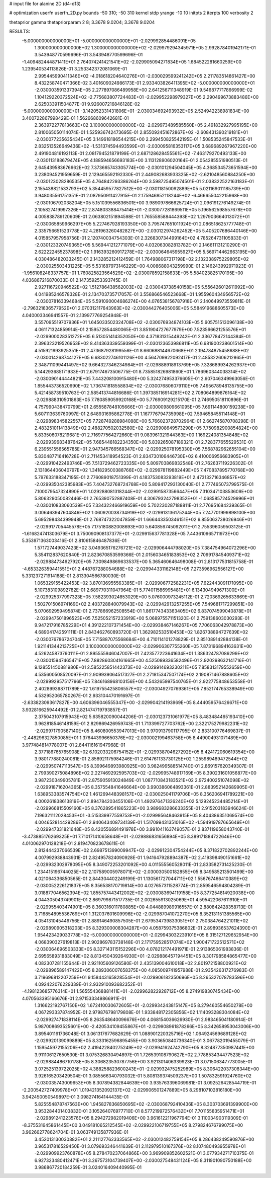 # input file for alanine 2D (d4-d13)

# optimization
userfn       userfn_2D.py
bounds       -50 310; -50 310
kernel       stdp
yrange       -10 10
initpts      2
iterpts      100
verbosity    2

thetaprior gamma
thetapriorparam 2 8; 3.3678 9.0204; 3.3678 9.0204

RESULTS:
 -5.000000000000000E+01 -5.000000000000000E+01      -2.029992854486091E+05
  1.300000000000000E+02  1.300000000000000E+02      -2.029979294345971E+05       2.992878401942171E-01       3.543948770599696E-01  3.543948770599696E-01
 -1.409482444871411E+01  2.764074241421541E+02      -2.029905094271834E+05       1.684522281660259E+00       1.239540534113626E-01  3.253342372081069E-01
  2.995445990411346E+02 -4.018618204640276E+01      -2.030029599241242E+05       2.211783514861427E+00       8.432258740471366E-02  3.401609024986173E-01
  2.933403826411395E+02 -5.000000000000000E+01      -2.030003591337394E+05       2.277897086489958E+00       2.641256711348919E-01  9.546877717866999E-02
  1.104129220372524E+02 -2.775683807724483E+01      -2.029952298979327E+05       2.290499673883486E+00       2.625033911504877E-01  9.926007216846128E-02
 -5.000000000000000E+01 -3.142052331431806E+01      -2.030034692493932E+05       2.524942238981834E+00       3.400722867998429E-01  1.562668609642681E-01
  2.363972277813663E+02  3.100000000000000E+02      -2.029973489585560E+05       2.491832927995195E+00       2.810065050114074E-01  1.525936742473695E-01
  2.855092451672867E+02 -2.608431390219181E+01      -2.030077235635434E+05       3.149618186544215E+00       2.299450825542195E-01  1.508535245847533E-01
  2.832513526649436E+02 -1.531374594493599E+01      -2.030095816353117E+05       3.689689267967220E+00       2.491904816192113E-01  2.081794521879199E-01
  2.687128628455561E+02 -7.463179270493133E+00      -2.030113188679474E+05       4.188594656693183E+00       3.113128906020164E-01  2.054285551980513E-01
  2.645439583676662E+02  7.373665743305774E+00      -2.030101294504045E+05       4.368534573651594E+00       3.238094521959659E-01  2.129465592192330E-01
  2.449082683933325E+02 -2.621048560884250E+00      -2.030123028286535E+05       4.764842293386264E+00       3.598725495074501E-01  2.038322522163183E-01
  2.155438821533793E+02  5.354459577827512E+00      -2.030118150092889E+05       5.021169011185739E+00       3.948035561751351E-01  2.087950911427915E-01
  2.175946852118244E+02 -6.466655042215968E+00      -2.030106792038204E+05       5.151039556836501E+00       3.989097866625724E-01  2.096191276149274E-01
  2.105827419997326E+02  2.874803388475414E+01      -2.030077281869511E+05       5.196562598557678E+00       4.005838789120609E-01  2.063802151894598E-01
  1.765558588444393E+02  1.297903664013072E+01      -2.030065859966297E+05       5.227467928193350E+00       3.795747651011924E-01  2.086518625777748E-01
  2.335756651523778E+02  4.281963260482827E+00      -2.030122974262452E+05       5.405207686440146E+00       4.015857957958756E-01  2.120740034754303E-01
  2.326830734499164E+02  4.785264731105833E-01      -2.030123320749365E+05       5.569441212771079E+00       4.032063082813782E-01  2.146611131210290E-01
  2.622222455237898E+02  1.916393260917278E+02      -2.030064645955927E+05       5.569714462663195E+00       4.030486482033245E-01  2.143285212412459E-01
  1.764988067317198E+02  2.132338975229805E+02      -2.030025503431225E+05       5.531687973146229E+00       4.008688043259990E-01  2.146243992971923E-01
 -1.956108248337757E+01  1.760825823564529E+02      -2.030078592158633E+05       5.584023825170195E+00       4.036867216870033E-01  2.147359253393745E-01
  2.927116720946522E+02  1.512786438562003E+02      -2.030043738540158E+05       5.556426012611992E+00       4.041985246578328E-01  2.134703735717057E-01
  3.556866546523668E+01  1.955960434956572E+02      -2.030078163394684E+05       5.591090004686274E+00       4.076538156787918E-01  2.140649973559811E-01
 -2.796321636577952E+01  2.070312117643963E+02      -2.030044276405006E+05       5.584919688605573E+00       4.040003346941557E-01  2.139977769254948E-01
  3.557095519707936E+01  1.645033502324708E+02      -2.030076934874103E+05       5.605751513096138E+00       4.061171324859914E-01  2.159572854480065E-01
  3.851904727677979E+00  7.523566621255576E+01      -2.029900028351272E+05       6.513051414352050E+00       4.371831315449242E-01  2.336778472144384E-01
  2.396323219526953E+02  8.414363339559399E-01      -2.030123653986811E+05       6.681900238601514E+00       4.515921993925351E-01  2.473687928199556E-01
  8.660688144670668E+01  2.194784875458688E+02      -2.030014268744127E+05       6.683022746101126E+00       4.564709922092417E-01  2.485322606212865E-01
  2.348711099441497E+02  9.664327346234984E+01      -2.029888918913769E+05       7.328689934262937E+00       5.144293685171933E-01  2.679174673506775E-01
  8.735851826981860E+01  1.786960344038314E+02      -2.030090144444821E+05       7.443208100915480E+00       5.324274953376605E-01  2.607046349963056E-01
  1.855443736520690E+02  1.736741818558834E+02      -2.030076806079110E+05       7.495678948135755E+00       5.421458739510763E-01  2.585413744816686E-01
  1.397385116914281E+02  2.708064899876164E+02      -2.029888310501863E+05       7.780859059920168E+00       5.776909129215170E-01  2.746950518110896E-01
  4.757990438470799E+01  2.655587848105666E+01      -2.030009809661095E+05       7.691144800159238E+00       5.607113639760997E-01  2.648931695862778E-01
  1.167776794735998E+02  7.594658455114148E+01      -2.029898345822557E+05       7.728749288984088E+00       5.766023728702964E-01  2.662745870708298E-01
  2.483251011413849E+02  2.488270502032580E+02      -2.029908649573290E+05       7.750982900854824E+00       5.833506078219681E-01  2.716977564272660E-01
  9.083961321944363E+00  1.169224081354848E+02      -2.029939683487642E+05       7.685448182234350E+00       5.839265087189321E-01  2.728377655529531E-01
  6.239551556565785E+01  2.947345766568347E+02      -2.029925078195330E+05       7.568782962655104E+00       5.830487716416728E-01  2.711453418954523E-01
  2.834730106446730E+02  6.410006956683905E+01      -2.029910422493746E+05       7.513729462723335E+00       5.809703869832548E-01  2.762637119226302E-01
  2.131864406040797E+02  1.341829500388766E+02      -2.029978119882449E+05       7.470837895770768E+00       5.797633188347195E-01  2.776089018751399E-01
  4.183753083293819E+01  2.473132716346857E+02      -2.029935042385983E+05       7.404732768724768E+00       5.809417293130040E-01  2.777465073799575E-01
  7.100079547324890E+01  1.029288081318244E+02      -2.029915873566447E+05       7.310347103853609E+00       5.806329050082446E-01  2.765390752887408E-01
  4.306793242798352E+01 -1.068585724529996E+01      -2.030010833060539E+05       7.334322466919659E+00       5.702230287188811E-01  2.776951684239365E-01
  3.006463947604846E+02  1.060920038734919E+02      -2.029913136175244E+05       7.247701999898100E+00       5.695298434399948E-01  2.768747322047859E-01
  1.666443350346151E+02  9.855063738026946E+01      -2.029917705445578E+05       7.175180882008693E+00       5.640856745092011E-01  2.755396059503125E-01
 -1.616824741303679E+01  3.750090908137377E+01      -2.029915637781328E+05       7.443610965711973E+00       5.353971363003416E-01  2.810615846487836E-01
  1.571727449037423E+02  3.049365176276721E+02      -2.029906444798020E+05       7.384754964072296E+00       5.354112837620840E-01  2.823670853599366E-01
  2.015603465183853E+02  2.709917845409371E+02      -2.029884734627920E+05       7.309849869633537E+00       5.365460646498008E-01  2.813177531815758E-01
 -4.653326359441551E+01  2.448767288054688E+02      -2.029944331162148E+05       7.273596962556127E+00       5.331237271914188E-01  2.813304566780030E-01
  1.065329155422453E+02  3.870136955563385E+01      -2.029906772582231E+05       7.622443091171095E+00       5.107383109892782E-01  2.689770311047964E-01
  5.774011586995481E+01  6.134304949671300E+01      -2.029925377997323E+05       7.582393024853029E+00       5.076000973245112E-01  2.720369265633669E-01
  1.502701506974169E+02  2.403728840079943E+02      -2.029942913257255E+05       7.549681717299851E+00       5.070692959495874E-01  2.737866962508554E-01
  1.861774343363405E+02  6.837074599040878E+01      -2.029947501896523E+05       7.525052157233919E+00       5.068975571151320E-01  2.759138603030293E-01
  9.947217916785229E+01  4.391222107371454E+00      -2.029938467146267E+05       7.706063042978873E+00       4.689041742591111E-01  2.843462760893720E-01
  1.362982533510453E+02  1.826738894727639E+02      -2.030076786724704E+05       7.715887075568684E+00       4.710114101278829E-01  2.851089142884138E-01
  1.921141344213725E+01  3.100000000000000E+02      -2.029906307755260E+05       7.873196894163631E+00       4.526245873760111E-01  2.895555946047007E-01
  7.423577223641634E+01  1.386324787086299E+02      -2.030015947465471E+05       7.882860304161665E+00       4.525089336582496E-01  2.920298632141716E-01
  9.128551450881980E+01  2.585225851442373E+02      -2.029914693230211E+05       7.858313179552659E+00       4.535600508520097E-01  2.909939064517327E-01
  2.271815347507174E+02  2.190871467888605E+02      -2.029992957517796E+05       7.846168968103156E+00       4.543265997540765E-01  2.922775848653558E-01
  2.402899398711789E+02  1.619755425806557E+02      -2.030049270769361E+05       7.852174765338949E+00       4.532952065780267E-01  2.933104470191697E-01
 -2.633823093617827E+00  4.606396046555347E+00      -2.029904214193969E+05       8.444059576426671E+00       3.932816625944492E-01  2.821474719793857E-01
  2.375043107915943E+02  5.635820090044206E-01      -2.030123731061977E+05       8.483484465193410E+00       3.962818546148159E-01  2.829869426959743E-01
  1.713399727703762E+00  2.322175279982231E+02      -2.029971790587140E+05       8.460800553947013E+00       3.970913790117795E-01  2.833100776469837E-01
 -2.448296327850085E+01  1.376443996650376E+02      -2.030002199463758E+05       8.449004931071489E+00       3.977484814778007E-01  2.844116161947968E-01
  2.377186765765908E+02  6.102033206754152E+01      -2.029938704627292E+05       8.424172060619354E+00       3.980177880240081E-01  2.858921175984246E-01
  2.614761133730125E+02  1.255989489472544E+02      -2.029950747113547E+05       8.399649893980925E+00       3.982499588514740E-01  2.869157620349307E-01
  2.799390275084896E+02  2.227469292595703E+02      -2.029995748917169E+05       8.390231601056877E+00       3.987230349905781E-01  2.875905913024849E-01
  1.087710843183521E+02  2.972400251074098E+02      -2.029918716204365E+05       8.357554841646664E+00       3.990386064893361E-01  2.883952142689905E-01
  1.638953383574754E+02  1.461269448398157E+02      -2.030025041179706E+05       8.356206941789221E+00       4.000261838613819E-01  2.894784203455106E-01
  1.492976471326240E+02  5.129245234485214E+01      -2.029966815509160E+05       8.376289541865223E+00       3.989683286633355E-01  2.915203183946624E-01
  7.196321112028453E+01 -3.515339977559753E+01      -2.029995648463915E+05       8.404386351069574E+00       4.004652814429286E-01  2.940643408734139E-01
  1.517099431351016E+02 -1.594919787665649E+01      -2.029947331821648E+05       8.420556891491978E+00       3.991041163749057E-01  2.837119658043740E-01
 -3.473885176269325E+01  7.710171410658648E+01      -2.029886831656894E+05       8.389171884722646E+00       4.010062970128218E-01  2.819470823678611E-01
  2.812444237066539E+02  2.698751399009947E+02      -2.029912304754244E+05       8.371822702892244E+00       4.007992938843931E-01  2.824957824090928E-01
  1.941647928894387E+02  2.419398490151661E+02      -2.029932302978095E+05       8.349072253201092E+00       4.011555560528011E-01  2.833582731425230E-01
  1.234415196744025E+02  2.107589005978071E+02      -2.030030500182855E+05       8.349585213501499E+00       4.021064336850565E-01  2.844304402249199E-01
  1.130561727044711E+02  1.556767466410389E+02      -2.030052226121837E+05       8.356538170719814E+00       4.027657311528774E-01  2.859546594804289E-01
  3.018877046562394E+02  1.855757443412002E+02      -2.030083694119158E+05       8.377254814920038E+00       4.044305043749901E-01  2.869799871517735E-01
  2.002655913025069E+01  4.595422067611910E+01      -2.029955403474901E+05       8.360316011780885E+00       4.044889989916557E-01  2.880842428358713E-01
  3.716854895536769E+01  1.312037601609996E+02      -2.029987041072270E+05       8.352131151385565E+00       4.054131045449756E-01  2.889146490857505E-01
  2.679534739833051E+01  2.750384764221011E+02      -2.029890905318203E+05       8.329300008304287E+00       4.058759375386802E-01  2.898936537624390E-01
  1.954423429033778E+02 -5.000000000000000E+01      -2.029943032239101E+05       8.315127129652954E+00       4.068390327619813E-01  2.902869783738148E-01
  2.171759528517074E+02  1.900471722512571E+02      -2.030064696503333E+05       8.327143115152296E+00       4.078212174491971E-01  2.913865061983836E-01
  2.695658931883049E+02  8.813450439264930E+01      -2.029886457194451E+05       8.301798584865477E+00       4.082307281155644E-01  2.921105609126580E-01
  2.435139004610018E+02  2.801972158800921E+02      -2.029896589147422E+05       8.289306007658375E+00       4.085009741957988E-01  2.935426317276983E-01
  3.719696812207259E+01  9.158443165828554E+01      -2.029906182350696E+05       8.265327078783596E+00       4.092422076229339E-01  2.932910093682352E-01
 -4.198123685776314E+01  1.565554368881411E+01      -2.029962822928712E+05       8.274919830745434E+00       4.070563395166676E-01  2.971533349866911E-01
  1.316622192767150E+02  1.672410030672605E+01      -2.029934243815147E+05       8.279460554650278E+00       4.067293337874952E-01  2.979876798179808E-01
  1.933848172305856E+02  1.114093288304084E+02      -2.029927471838114E+05       8.263548640096676E+00       4.068154036626930E-01  2.983465041180914E-01
  5.987008693525601E+00 -2.420534109455867E+01      -2.029908961878266E+05       8.342658953043006E+00       3.895401161736048E-01  3.061317677682629E-01
  1.088901220325716E+02  1.064924569689128E+02      -2.029920139099889E+05       8.333162596895455E+00       3.903650840736340E-01  3.067782019455079E-01
  1.159545972155206E+02  2.419422840275249E+02      -2.029941624742790E+05       8.324877350987441E+00       3.911106127650530E-01  3.075326830494897E-01
  1.726539108790627E+02  2.778853434477523E+02      -2.029884486710178E+05       8.306823530787756E+00       3.921301406339923E-01  3.071506347773005E-01
  3.072525139722025E+02  4.388258823600243E+01      -2.029932475252989E+05       8.306422037308344E+00       3.926165203429504E-01  3.085566340793032E-01
  5.808139374509237E+00  1.507832591924760E+02      -2.030035743009653E+05       8.307894382844639E+00       3.935763396069981E-01  3.092526428544719E-01
 -2.200542727409978E+01  1.019421352092137E+02      -2.029906501247889E+05       8.298107102816180E+00       3.942450050549897E-01  3.098274164144435E-01
  5.825554878747563E+00  1.945827836850695E+02      -2.030068792410436E+05       8.303703691399900E+00       3.953284401403832E-01  3.105264076977710E-01
  8.577219972576432E+01  7.701155835951471E+01      -2.029891241223576E+05       8.294272982019406E+00       3.961612211967794E-01  3.110034903119309E-01
 -8.375531645861445E+00  3.049181065212545E+02      -2.029922106719755E+05       8.279824676799075E+00       3.962662778624704E-01  3.063749135877936E-01
  3.452013130030882E+01  2.211127762333565E+02      -2.030012482759154E+05       8.286438249590876E+00       3.965317816529450E-01  3.079693346441639E-01
  2.112979510167376E+02  8.107480493955978E+01      -2.029909923760878E+05       8.278470237064866E+00       3.969909852602521E-01  3.077934271710375E-01
  6.927323480412471E+01  3.267573104739407E+00      -2.030027548431124E+05       8.311901090750188E+00       3.986867720184259E-01  3.024016409440995E-01